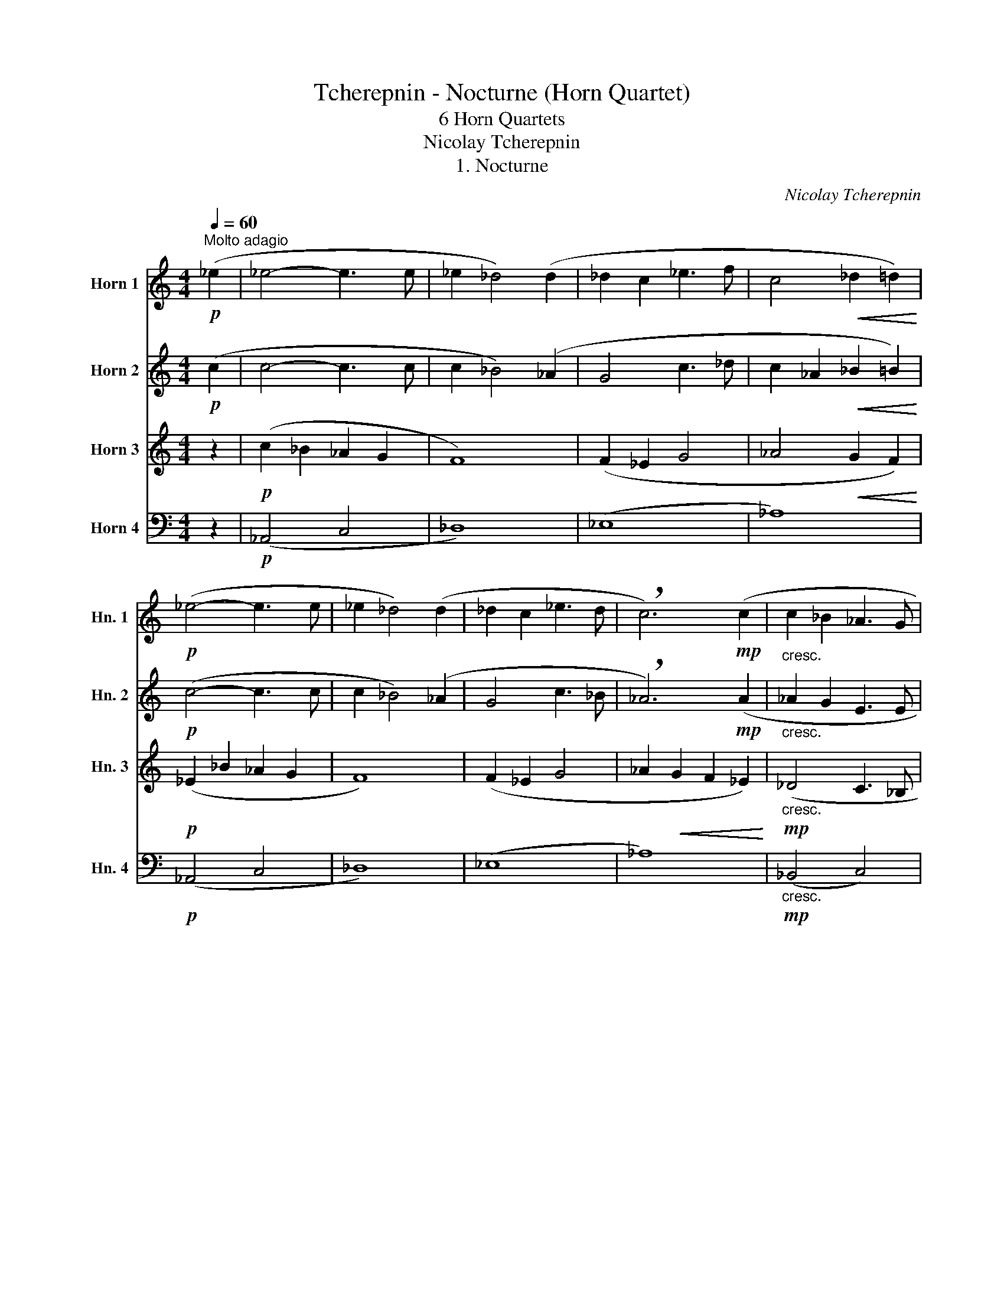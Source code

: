 X:1
T:Tcherepnin - Nocturne (Horn Quartet)
T:6 Horn Quartets
T:Nicolay Tcherepnin
T:1. Nocturne
C:Nicolay Tcherepnin
%%score 1 2 3 4
L:1/8
Q:1/4=60
M:4/4
K:none
V:1 treble transpose=-7 nm="Horn 1" snm="Hn. 1"
V:2 treble transpose=-7 nm="Horn 2" snm="Hn. 2"
V:3 treble transpose=-7 nm="Horn 3" snm="Hn. 3"
V:4 bass transpose=-7 nm="Horn 4" snm="Hn. 4"
V:1
[K:C]"^Molto adagio"!p! (_e2 | _e4- e3 e | _e2 _d4) (d2 | _d2 c2 _e3 f | c4!<(! _d2 =d2)!<)! | %5
!p! (_e4- e3 e | _e2 _d4) (d2 | _d2 c2 _e3 d | !breath!c6)!mp! (c2 |"_cresc." c2 _B2 _A3 G | %10
!mf! G2"_dim." _A4)!p! c2 | (c2 _B2 _A3 G | _A6)"_cresc." (c2 | c2 _B2 _e4- |!f!"_dim." e8) | %15
!p!!<(! (_B4!<)!!>(! c3 B!>)! |!p! _B6) z2 |!pp! (_e4- e3 e | _e2 _d4) (d2 | _d2 c2 _e3 f | %20
 c4!<(! _d2 =d2)!<)! |!pp! (_e4- e3 e | _e2 _d4) (d2 | _d2 c2 _e3 d | c6)!f! c2 | (c2 _B4)!p! c2 | %26
 (c2 _B4) (c2 |!<(! c2 _B2!<)! _d3!p! c) | c6!mp! (c2- |!<(! c8!<)! | %30
!>(! (_B4) !breath!!fermata!B3)!>)!!pp! !fermata!_A | !fermata!_A8 |] %32
[M:12/8][Q:1/4=86]"^Andante Molto Sostenuto""^2. Ancienne Chanson Allemande"!mp!"_Espr." (d3 B3- B2) (B d^fe | %33
 d3 B3-) !breath!B2"_dim." !tenuto!B !tenuto!A!tenuto!G!tenuto!A |!pp! !tenuto!B6 z2 z4 | z12 | %36
 z12 | z6 z3 z z!mf! !>!d | !>!g3- g2 !>!d !>!g3-!<(! g2 !>!^f | !>!e3!<)!!f!"_dim." !>!d6- d3- | %40
 d6- d3-!ppp! !breath!d2!mf! !>!d | !>!g3- g2 !>!d !>!g3- g2!mf!!<(! !>!^f | %42
 !>!e3/2!>!d3/2 !>!c3/2!<)!!f!"_dim."!>!B3/2- B3- !breath!B2!p! !tenuto!B | %43
"_dim." !tenuto!A!tenuto!G!tenuto!A !tenuto!G6-!pp! !breath!G3 |!mp!"_Espr." (d3 B3- B2) (B d^fe | %45
 d3 B3-) B2"_dim." !tenuto!B !tenuto!A!tenuto!G!tenuto!A |!pp! !tenuto!B6 z3 z z!f! !>!d | %47
 !>!g3- g2 !>!d!<(! !>!g3- g2 !>!^f | !>!e3!<)!!ff!"_dim." !>!d6- d2!p! !tenuto!B | %49
"_dim." !tenuto!A!tenuto!G!tenuto!A !tenuto!B6-!p! !breath!B2!f! !>!d | %50
 !>!g3- g2 !>!d !>!g3- g2!<(! !>!^f | %51
 !>!e3/2!>!d3/2 !>!c3/2!<)!!ff!"_dim."!>!B3/2- B3- !breath!B2!p! !tenuto!B | %52
"_dim." !tenuto!A!tenuto!G!tenuto!A !tenuto!G6- !breath!G3 |!pp! d3 z3 z z (B d^fe | %54
 d3) z3 z3 z z!mp! !tenuto!B |"_dim." !tenuto!d6- d3!ppp! z z2 | z6 z3 z z!ppp! B, | %57
!>(! !tenuto!D6-!>)! D6 |][M:1/8]"^3. La Chasse"!pp![Q:1/4=180]"^Allegro Giocoso" .f/.f/ | %59
[M:6/8] f z z z z!p! .f/.f/ | f z z z z!mp! .f/.f/ |!<(! f z .f/.f/ f z .f/.f/ | %62
 f z .f/.f/ f z .f/.f/ |!f! f!<)! z z z z .F/.F/ | F z z z z .f/.f/ | f z z z z .F/.F/ | F z z4 | %67
!f! f6- | f6- | f6- | f3- f2 .f/.f/ |!f! f z z z z .f/.f/ | f z z z z .f/.f/ | f z z z z .f/.f/ | %74
 f z z z z .f/.f/ | f z z z z .f/.f/ | f z z z z f/f/ | f z z z z f/f/ | f z z z z!f! d/d/ | %79
 c3- c2 d/d/ | c3- c2 d/d/ |!<(! c>ce gce | gce g!<)! z!pp! d/d/ | c3- c2 d/d/ | c3- c2 d/d/ | %85
!<(! c>ce gce | gce g!<)! z!f! f/f/ |!<(! f3- f2!<)!!ff! f/f/ | f z F/F/ z2 f/f/ | %89
 f z F/F/ F z f/f/ | f z F/F/ F z f/f/ | f z F/F/ F z f/f/ | f z F/F/ F z f/f/ | %93
 f z F/F/ F z f/f/ | f z _B/B/ B !fermata!z!mf! B/B/ | !fermata!_B B2 B2 B- | %96
 B[Q:1/4=140] A2[Q:1/4=120] A2[Q:1/4=100] A- | A6- | %98
 A3- !breath!A2!pp![Q:1/4=90]"^Meno mosso. Tranquillo." A/A/ | A6- | A3- A2 A/A/ | A6- | %102
 A3- A2!pp! A/A/ |!<(! Ad^f!<)!!mf! e2-"_dim." e/f/ | ^f4 z!pp! A/A/ | A6- | A3- A2 A/A/ | A6- | %108
 A3- A2!pp! A/A/ |!<(! Ad^f!<)!!mf! e2- e/"_dim."d/ | d4 z ^c/c/ | ^c6- | c3- c2!p! ^c/c/ | ^c6- | %114
 c3- c2"_cresc." _d/d/ | _d3- d2 _e/e/ | _e3- e2!f! f/f/ |!<(! f6- | %118
 !fermata!f!<)! z z2 z!f![Q:1/4=180]"^Tempo I." f/f/ | f z z z z f/f/ | f z z z z f/f/ | %121
 f z z z z f/f/ | f z z z z f/f/ | f z z z z f/f/ | f z z z z f/f/ | f z z z z f/f/ | %126
 f z z z z!f! d/d/ | c3- c2 d/d/ | c3- c2 d/d/ |!<(! c>ce gce | gce g!<)! z!pp! d/d/ | %131
 c3- c2 d/d/ | c3- c2 d/d/ |"_cresc." c>ce gce | gce g z!f! f/f/ |!<(! f3- f2!<)!!ff! f/f/ | %136
 f z F/F/ z2 f/f/ | f z F/F/ F z f/f/ | f z F/F/ F z f/f/ | f z F/F/ F z f/f/ | f z F/F/ F z f/f/ | %141
 f z F/F/ F z f/f/ |!<(! .f.d/.d/d ._B/.B/B!ff!._A/!<)!.A/ | _A3- A2 A/A/ | _A3- A2 A/A/ | %145
 _A2 G- G F2 | E2 _E D z _A/A/ | _A3- A2 A/A/ | _A3- A2 A/A/ | _A2 G- G F2 | E2 _E D z!f! _A/A/ | %151
 c3- c2!p! d/d/ | c3- c2!f! d/d/ | %153
 c"_cresc."!tenuto!.c/!tenuto!.c/c !tenuto!.c/!tenuto!.c/c!tenuto!.c/!tenuto!.c/ | c3 f3 | %155
 _B3- B2!p! B/B/ | _B3- B2!pp! B/B/ | _B6- | %158
 B!tenuto!._B,/!tenuto!.B,/B, !tenuto!.B,/!tenuto!.B,/B,!tenuto!.B,/!tenuto!.B,/ | _B, z z C z z | %160
!ppp! _B,/B,/B, z4 |] %161
[M:9/8][Q:1/4=115]"^Andantino Quasai Allegretto. Grazioso.""^4. Choeur Danse." z9 | z9 | %163
!p! G2 c (BA)E G2 !>!A | !>!E2 !>!G- (GA)E (GA)E |!mp! A2 d- (de)A (de)A | %166
 d2!<(! e- ed!<)!!mf!B!>(! !>!A2 G-!>)! |!p! G2 c (BA)E G2 !>!A | !>!E2 !>!G- (GA)E (GA)E | %169
!mp! A2 d- (de)A (de)A | d2!<(! e- ed!<)!!mf!e!>(! !>!c3!>)! |!p!"_cresc." c2 (g ag)e (d2!mp! c) | %172
!pp! c2 f- f(cf !>!cfc) |!p!"_cresc." A2 (e ^fe)^c (!>!=B2!mp! A) |!pp! A2 d- d(Ad !>!AdA) | %175
"_cresc." !>!A2 (d ed)=B (!>!A2 G) | !>!A2 (d ed)=B (!>!A2 G) |!mf!!<(! A2 d- (de)A (de)A | %178
[Q:1/4=110][Q:1/4=110]"^Allarg." !tenuto!d2 !tenuto!e-[Q:1/4=100] e!tenuto!d!tenuto!e!<)! !>!!fermata!g2!p![Q:1/4=116]"^a tempo" G- | %179
 G2 c (BA)E G2 !>!A | !>!E2 !>!G- (GA)E (GA)E |!mp! A2 d- (de)A (de)A | %182
 d2!<(! e- ed!<)!!mf!B!>(! !>!A2 G-!>)! |!p! G2 c (BA)E G2 !>!A | !>!E2 !>!G- (GA)E (GA)E | %185
!mp! A2 d- (de)A (de)A | d2!<(! e- ed!<)!!mf!e !>!c3 |!mf! c2 (g ag)e (!>!d2 c-) | %188
!pp! c2 !>!c- c6 |!mf! A2 (d ed)B (!>!A2 G-) |!pp! G2 !>!G- G6 |!p! (G6- G3 | !>!A6- A3) | %193
!p! (G6- G3 | !>!A6- A3) |!p!!<(! (A6- A3!<)! |!mp! !>!e6- e2)!<(! (e!<)! |!mf! .c) z!pp! e- e6- | %198
 e6- e3- | e2!pp! !tenuto!.e- e!tenuto!.e!tenuto!.e .e/.e/!tenuto!.e!tenuto!.e- | %200
 e2 !tenuto!.e- e!tenuto!.e!tenuto!.e .e/.e/!tenuto!.e!tenuto!.e- | %201
 e2!ppp! !tenuto!.E- E!tenuto!.E!tenuto!.E .E/.E/!tenuto!.E!tenuto!.E- | %202
 E2 !tenuto!.E- E!tenuto!.E!tenuto!.E .E/.E/!tenuto!.E!tenuto!.E- | %203
"^Poco Rit." E2[Q:1/4=110] E-!>(! E[Q:1/4=108] E2[Q:1/4=106] E2!>)!!pppp![Q:1/4=104] E- | %204
[Q:1/4=102] E6- E3- |[Q:1/4=100] E6-!>(! !fermata!E3!>)! |] %206
[M:4/4][Q:1/4=55]"^Andante molto sostenuto e espressivo""^5. Un chant populaire russe."!p!"^Solo"!<(! (_A_B/c/!<)!!mp! _e4)!p! (_df) | %207
 (c_B/_A/ GF _E4) |!p! (_B3!<(! _A/B/ c2)!<)!!mf! (A(F) |"_dim." !>!F8) | %210
!mp! !tenuto!_d2 !tenuto!c!tenuto!_B !tenuto!c2 !tenuto!F2 |"_dim." (c2 _Bc/B/ F3 G) | %212
!pp! !tenuto!_A2 !tenuto!G!tenuto!F !tenuto!_E4 | z8 | z8 | z8 | z8 |!pp! f8- | f8 | (_e3 _B-) B4 | %220
!mp! !tenuto!_A2 !tenuto!_B!tenuto!A !tenuto!G2 !tenuto!A!tenuto!B | %221
 !tenuto!c2 !tenuto!d2 !tenuto!_e3"^Solo" (_d/c/ | _B3 _A/B/ c2) (AF-) | !>!F8 | %224
!f! !tenuto!_d2 !tenuto!c!tenuto!_B !tenuto!c2 !tenuto!F2 |"_dim." (c2 _Bc/B/ F3 G) | %226
!mp! !tenuto!_A2 !tenuto!G!tenuto!F !tenuto!_E4 | %227
!f! !tenuto!_A2 !tenuto!_B!tenuto!A !tenuto!G2 !tenuto!A2 | %228
 !tenuto!_E2 !tenuto!E!tenuto!D !tenuto!E4 |"^Solo"!mp! (_B3 _A/B/ c2) (A(F) | !>!F8) | %231
!ff! !tenuto!_d2 !tenuto!c!tenuto!_B !tenuto!c2 !tenuto!F2 |"_dim." (c2 _Bc/B/ F3 G) | %233
 !tenuto!_A2 !tenuto!G!tenuto!F!p! !tenuto!_E4 |!p!!<(! (_A_B/c/!<)!!mp! _e4)!p! (_df) | %235
 (c_B/_A/ GF!mf! _E4) |"_dim." (_B3 _A/B/ c2) (A(F) | !>!F8-) | F8- | F4- F3!pp!"^Rit." !tenuto!G | %240
[Q:1/4=53] !tenuto!_A2[Q:1/4=52] !tenuto!G[Q:1/4=51]!tenuto!F[Q:1/4=50] !tenuto!_E4 | %241
!ppp! !fermata!F8 |][M:4/4]"^6. Un Choral"[Q:1/4=140]"^Choral."!f! F4 A4 | c4 c4 | c4 c4 | d8 | %246
 !fermata!c4!f! c4 | f4 e4 | f4 a4 | g4 f4 | g8 | !fermata!c4!mf!"_dim." c4 | f4 c4 | d4 A4 | %254
 (_B2 A2 G4) |!p! !fermata!F8 ||!f! F4 A4 | c4 c4 | c4 c4 | d8 | !fermata!c4!f! c4 | f4 e4 | %262
 f4 a4 | g4 f4 | g8 | !fermata!c4 c4 |"_dim." f4 c4 | d4 A4 | (_B2 A2 G4) |!p! !fermata!F8 | %270
 z4!p! c4 | c4 _B4 | A4 G4 | !fermata!F4!p! c4 |"_dim." c4 _B4 | A4 G4 |!pp! !fermata!F4 z4 | %277
!mp!"_cresc." G4 A4 | _B8 |!mf! !fermata!A4!f!!<(! !tenuto!c4 | !tenuto!d4 !tenuto!e4 | %281
 !fermata!f4!<)!!ff! a4 | g4 g4 | !fermata!f4"_dim." c4 |[Q:1/4=138]"^Allarg." f4[Q:1/4=136] c4 | %285
[Q:1/4=134] d4[Q:1/4=130] A4 |[Q:1/4=120] (_B2 A2[Q:1/4=100] G4) |!p! !fermata!F8 |] %288
V:2
[K:C]!p! (c2 | c4- c3 c | c2 _B4) (_A2 | G4 c3 _d | c2 _A2!<(! _B2 =B2)!<)! |!p! (c4- c3 c | %6
 c2 _B4) (_A2 | G4 c3 _B | !breath!_A6)!mp! (A2 |"_cresc." _A2 G2 E3 E | %10
!mf! E2"_dim." F4)!p! (_A2 | _A2 G2 E3 E | F6)"_cresc." (_A2 | _A4 G3 c |!f!"_dim." _B2 _A4) G2 | %15
!p!!<(! (F2 _E2!<)!!>(! D3 E)!>)! |!p! _E6 z2 |!pp! (c4- c3 c | c2 _B4) (_A2 | G4 c3 _d | %20
 c2!<(! _A2 _B2 =B2)!<)! |!pp! (c4- c3 c | c2 _B4) (_A2 | G4 c3 _B | _A6)!f! A2 | _A6!p! A2 | %26
 _A6 (A2 |!<(! _A4!<)! G4 |!p! _A6)!mp! (C2 | _D4!<(! =D4!<)! | %30
!>(! F4 !fermata!_E3)!>)!!pp! !fermata!E | !fermata!_E8 |] %32
[M:12/8]!mp!"_Espr." (B3 G3- !breath!G2) (G Bdc | %33
 B3 G3-) !breath!G2"_dim." !tenuto!G !tenuto!D!tenuto!B,!tenuto!D |!pp! !tenuto!G6 z2 z4 | z12 | %36
 z12 | z6 z3 z z!mf! !>!B | !>!B3- B2 !>!B !>!B3-!<(! B2 !>!d | %39
 !>!c3!<)!!f!"_dim." !>!B6- !breath!B2!p! !tenuto!B | %40
"_dim." !tenuto!A!tenuto!G!tenuto!A !tenuto!B6-!ppp! !breath!B2!mf! !>!B | %41
 !>!B3- B2 !>!B !>!B3- B2!mf!!<(! !>!d | !>!c3/2!>!B3/2 !>!G3/2!<)!!f!"_dim."!>!D3/2- D6- | %43
!p!"_dim." D6-!pp! !breath!D6 | G6- G6- | G6- G2"_dim." !tenuto!G !tenuto!^F!tenuto!E!tenuto!F | %46
!pp! !tenuto!G6 z3 z z!f! !>!G | !>!B3- B2 !>!G!<(! !>!B3- B2 !>!B | %48
 !>!G3!<)!!ff!"_dim." !>!G6- G2!p! D- | D6- D3- !breath!D2!f! !>!G | %50
 !>!B3- B2 !>!G !>!B3- B2!<(! !>!B | !>!G3/2!>!G3/2 !>!G3/2!<)!!ff!"_dim."!>!G3/2- G3- G2!p! D- | %52
"_dim." D6- !breath!D6 |!pp! B6- B2 (G Bdc | B6-) B3- B2!mp! !tenuto!G | %55
"_dim." !tenuto!B6-!ppp! B6 | z6 z3 z z!ppp! G, |!>(! !tenuto!B,6-!>)! B,6 |][M:1/8] z | %59
[M:6/8] z6 | z6 | z6 | z6 |!f! f6- | f6- | f6- | f3- f2 f/f/ | f z z z z .F/.F/ | F z z z z f/f/ | %69
 f z z z z .F/.F/ | F z z4 | z z .F/.F/ F z2 | z z .F/.F/ F z2 | z z .F/.F/ F z2 | %74
 z z .F/.F/ F z2 | z z .F/.F/ F z2 | z z F/F/ F z2 | z z F/F/ F z2 | z z F/F/ F z!f! _B/B/ | %79
 _B3- B2 B/B/ | _B3- B2 B/B/ |!<(! _B>Bc eBc | e_Bc e!<)! z!pp! B/B/ | _B3- B2 B/B/ | %84
 _B3- B2 B/B/ |!<(! _B>Bc eBc | e_Bc e!<)! z!f! f/f/ | %87
 !tenuto!.f!ff!!tenuto!.F!tenuto!._B !tenuto!.c!tenuto!.d!tenuto!.B | %88
 _e2 !tenuto!.c !>!d2 !tenuto!._B | !>!c2 G- G!tenuto!.A!tenuto!._B | %90
 (!tenuto!.c!tenuto!.d)!tenuto!._B B2 z | %91
 z!ff! !tenuto!.F!tenuto!._B !tenuto!.c!tenuto!.d!tenuto!.B | !>!_e2 !tenuto!.c !>!d2 !tenuto!._B | %93
 !>!c2 !>!G- G!tenuto!.c!tenuto!.d | _B3 z2 z | z6 | z6 | z6 | z3 z z!pp! ^F/F/ | (^F^c)F F3- | %100
 F3- F2 ^F/F/ | (^F^c)F F3- | F3- F2!pp! ^F/F/ |!<(! ^FAd!<)!!mf! ^c2-"_dim." c/A/ | %104
 A4 z!pp! ^F/F/ | (^F^c)F F3- | F3- F2 ^F/F/ | (^F^c)F F3- | F3- F2!pp! ^F/F/ | %109
!<(! ^FAd!<)!!mf! ^c2- c/"_dim."A/ | A4 z ^A/A/ | (^Af)A A3- | A3- A2!p! ^A/A/ | (^Af)A A3- | %114
 A3- A2"_cresc." _B/B/ | _B3- B2 B/B/ | _B3- B2!f! c/c/ |!<(! c6- | !fermata!c!<)! z z4 | %119
 z z!f! F/F/ F z2 | z z F/F/ F z2 | z z F/F/ F z2 | z z F/F/ F z2 | z z F/F/ F z2 | z z F/F/ F z2 | %125
 z z F/F/ F z2 | z z F/F/ F z!f! _B/B/ | _B3- B2 B/B/ | _B3- B2 B/B/ |!<(! _B>Bc eBc | %130
 e_Bc e!<)! z!pp! B/B/ | _B3- B2 B/B/ | _B3- B2 B/B/ |"_cresc." _B>Bc eBc | e_Bc e z!f! f/f/ | %135
 !tenuto!.f!ff!!tenuto!.F!tenuto!._B !tenuto!.c!tenuto!.d!tenuto!.B | %136
 !>!_e2 !tenuto!.c !>!d2 !tenuto!._B | !>!c2 !>!G- G!tenuto!.A!tenuto!._B | (cd)!tenuto!._B B2 z | %139
 z!ff! !tenuto!.F!tenuto!._B !tenuto!.c!tenuto!.d!tenuto!.B | !>!_e2 !tenuto!.c !>!d2 !tenuto!._B | %141
 !>!c2 !>!G- G!tenuto!.c!tenuto!.d | _B2 z z2!ff! f/f/ | %143
 !tenuto!.f!tenuto!.F!tenuto!._B !tenuto!.c!tenuto!.d!tenuto!.B | %144
 !tenuto!.f!tenuto!.F!tenuto!._B !tenuto!.c!tenuto!.d!tenuto!.B | f2 _e- e d2 | %146
 c2 !tenuto!.d _B z f/f/ |!ff! !tenuto!.f!tenuto!.F!tenuto!._B !tenuto!.c!tenuto!.d!tenuto!.B | %148
 !tenuto!.f!tenuto!.F!tenuto!._B !tenuto!.c!tenuto!.d!tenuto!.B | f2 _e- e d2 | c2 d _B z!f! f/f/ | %151
 _B3- B2!p! B/B/ | _B3- B2!f! B/B/ | %153
 _B"_cresc."!tenuto!.B/!tenuto!.B/B !tenuto!.B/!tenuto!.B/B!tenuto!.B/!tenuto!.B/ | _B3 A3 | %155
 _B z!p! G F z2 | z z G F z z | z!pp! G z F z _E | D z z C z z | D z z F z z | z6 |] %161
[M:9/8]!pp! !tenuto!.E2 !tenuto!.E- E.E.E .E/.E/.E.E | %162
 !tenuto!.E2 !tenuto!.E- E!tenuto!.E!tenuto!.E .E/.E/!tenuto!.E!tenuto!.E | %163
 !tenuto!.E2 !tenuto!.E- E!tenuto!.E!tenuto!.E .E/.E/!tenuto!.E!tenuto!.E | %164
 !tenuto!.E2 !tenuto!.E- E!tenuto!.E!tenuto!.E !tenuto!.E/!tenuto!.E/!tenuto!.E!tenuto!.E | %165
!p! !tenuto!.F2 !tenuto!.A- A!tenuto!.A!tenuto!.A !tenuto!.A/!tenuto!.A/!tenuto!.A!tenuto!.A | %166
 A2!<(! A- AA!<)!!mp!F !>!F3 | %167
!pp! !tenuto!.E2 !tenuto!.E- E!tenuto!.E!tenuto!.E !tenuto!.E/!tenuto!.E/!tenuto!.E!tenuto!.E | %168
 !tenuto!.E2 !tenuto!.E- E!tenuto!.E!tenuto!.E !tenuto!.E/!tenuto!.E/!tenuto!.E!tenuto!.E | %169
!p! !tenuto!.F2 !tenuto!.A- A!tenuto!.A!tenuto!.A !tenuto!.A/!tenuto!.A/!tenuto!.A!tenuto!.A | %170
 A2!<(! A- AA!<)!!mp!B !>!c3 |!p!"_cresc." (c3 =B3!mp! _B3) |!pp! _B2 A- A(A^G !>!AGA) | %173
!p!"_cresc." (A3 ^G3!mp! =G3) |!pp! =G2 ^F- F(F^E !>!F^EF) |"_cresc." !>!=F2 A- A2 F !>!F3 | %176
 !>!=F2 A- A2 F !>!F3 |!mf!!<(! A2 A- AAA AAA | %178
 !tenuto!A2 !tenuto!A- A!tenuto!A!tenuto!A!<)! !>!=B2!pp! (F | %179
 E2) !tenuto!.E- E!tenuto!.E!tenuto!.E .E/.E/!tenuto!.E!tenuto!.E | %180
 !tenuto!.E2 !tenuto!.E- E!tenuto!.E!tenuto!.E !tenuto!.E/!tenuto!.E/!tenuto!.E!tenuto!.E | %181
!p! !tenuto!.F2 !tenuto!.A- A!tenuto!.A!tenuto!.A !tenuto!.A/!tenuto!.A/!tenuto!.A!tenuto!.A | %182
 A2!<(! A- AA!<)!!mp!F !>!F3 | %183
!pp! !tenuto!.E2 !tenuto!.E- E!tenuto!.E!tenuto!.E !tenuto!.E/!tenuto!.E/!tenuto!.E!tenuto!.E | %184
 !tenuto!.E2 !tenuto!.E- E!tenuto!.E!tenuto!.E !tenuto!.E/!tenuto!.E/!tenuto!.E!tenuto!.E | %185
!p! !tenuto!.F2 !tenuto!.A- A!tenuto!.A!tenuto!.A !tenuto!.A/!tenuto!.A/!tenuto!.A!tenuto!.A | %186
 A2!<(! A- AA!<)!!mp!B !>!c3 |!mf! _B6- B3- | %188
!pp! B2 !tenuto!._B- B!tenuto!.B!tenuto!.B .A/.A/!tenuto!.A!tenuto!.A |!mf! F6- F3- | %190
!pp! F2 !tenuto!.F- F!tenuto!.F!tenuto!.F .E/.E/!tenuto!.E!tenuto!.E | %191
!pp! F2 !tenuto!.F- F!tenuto!.F!tenuto!.F .F/.F/!tenuto!.F!tenuto!.F | %192
 E2 !tenuto!.E- E!tenuto!.E!tenuto!.E .E/.E/!tenuto!.E!tenuto!.E | %193
!ppp! F2 !tenuto!.F- F!tenuto!.F!tenuto!.F .F/.F/!tenuto!.F!tenuto!.F | %194
 E2 !tenuto!.E- E!tenuto!.E!tenuto!.E .E/.E/!tenuto!.E!tenuto!.E | %195
!p!!<(! F2 !tenuto!.F- F!tenuto!.F!tenuto!.F .F/.F/!tenuto!.F!tenuto!.F!<)! | %196
!mp! B2 !tenuto!.A- A!tenuto!.A!tenuto!.A .A/.A/!tenuto!.A!<(!(!tenuto!.B!<)! | %197
!mf! .c) z!pp! c- c6- | c6- c3- | %199
 c2!pp! !tenuto!.c- c!tenuto!.c!tenuto!.c .c/.c/!tenuto!.c!tenuto!.c- | %200
 c2 !tenuto!.c- c!tenuto!.c!tenuto!.c .c/.c/!tenuto!.c!tenuto!.c- | %201
 c2!ppp! !tenuto!.C- C!tenuto!.C!tenuto!.C .C/.C/!tenuto!.C!tenuto!.C- | %202
 C2 !tenuto!.C- C!tenuto!.C!tenuto!.C .C/.C/!tenuto!.C!tenuto!.C- | %203
 C2 C-!>(! C C2 C2!>)!!pppp! C- | C6- C3- | C6-!>(! !fermata!C3!>)! |][M:4/4] z8 | z8 | z8 | z8 | %210
 z8 | z8 | z8 |!pp! (_A6 _B2 | c3 d _e4-) |!>(! (e6!>)!!ppp! f2-) | f8 |!p! (F3 G _A4- | %218
 A2) !tenuto!G2 !tenuto!F2 (_E_D |"_dim." C3 D _E4) | %220
 !tenuto!_A2 !tenuto!G!tenuto!F !tenuto!_E2 !tenuto!F!tenuto!G | %221
 (_AG/F/!<(! _BA!<)!!mf!"_dim." G4) |!p! F8 | _D8 | z8 | z8 | z8 | %227
"^Solo"!f!!<(! (_A_B/c/!<)!!ff! _e4) (_df) | (c_B/_A/ GF _E4) |!mp! F8- | F8 | %231
!ff! !tenuto!_B2 !tenuto!G!tenuto!G _A2 !tenuto!F2 |"_dim." (F4- F3 _E) | %233
 !tenuto!_E2 !tenuto!E!tenuto!D!p! !tenuto!E4 | z8 | z8 | z8 | z8 | z8 | z8 | z8 | %241
!ppp! !fermata!_A,8 |][M:4/4]!f! C4 F4 | G4 _B4 | A4 F4 | F4 G4 | !fermata!A4!f! A4 | _B4 c4 | %248
 c4 c4 | c4 A4 | G8 | !fermata!G4!mf!"_dim." A4 | A4 c4 | F4 F4 | F4 E4 |!p! !fermata!F8 || %256
!f! C4 F4 | G4 G4 | A4 F4 | F8 | !fermata!E4!f! G4 | c4 c4 | c4 c4 | c4 c4 | B8 | !fermata!c4 c4 | %266
"_dim." _B4 A4- | (A2 G2 F4) | F4 E4 |!p! !fermata!F8 | z4!p! F4 | (G2 E2 F2 G2-) | G2 F2- F2 E2- | %273
 E2 !fermata!D2!p! G4 |"_dim." F4 (D2 E2 | F4- F2 E2) |!pp! !fermata!F4 z4 |!mp!"_cresc." E4 E4 | %278
 (F4 E4) |!mf! !fermata!F4!f!!<(! !tenuto!A4 | !tenuto!_B4 !tenuto!B4 | !fermata!A4!<)!!ff! c4 | %282
 d4 (c2 _B2 | !fermata!A4)"_dim." (c4- | c2 _B2- B2 A2- | A2 G2- G2 F2- | F6 E2) | %287
!p! !fermata!F8 |] %288
V:3
[K:C] z2 |!p! (c2 _B2 _A2 G2 | F8) | (F2 _E2 G4 | _A4!<(! G2 F2)!<)! |!p! (_E2 _B2 _A2 G2 | F8) | %7
 (F2 _E2 G4 | _A2!<(! G2 F2 _E2)!<)! |!mp!"_cresc." (_D4 C3 _B, |!mf! _B,2"_dim." _A,4)!p! F2 | %11
 (_D4 C4-) | C6"_cresc." (F2 | F4 _E4- |!f!"_dim." E8) |!p!!<(! (D2 _B,2!<)!!>(! _A,3 B,!>)! | %16
!p! _B,6)!pp! (_E2- | E2 _B2 _A2 G2 | F8) | (F2 _E2 G4 | _A4!<(! G2 F2)!<)! |!pp! (_E2 _B2 _A2 G2 | %22
 F8) | (F2 _E2 G4 | _A6)!f! _E2 | F6!p! F2 | F6 (_E2 |!<(! D2 _D2!<)! F2 _E2- | E6)!mp! (_A,2- | %29
!<(! A,8!<)! |!>(! G,4 !fermata!G,3)!>)!!pp! !fermata!C | !fermata!C8 |][M:12/8] z12 | z12 | z12 | %35
"_Espr."!pp! (d3 B3- !breath!B2) (B d^fe | %36
 d3 B3-) !breath!B2"_dim." !tenuto!B !tenuto!A!tenuto!G!tenuto!A | %37
!ppp! !tenuto!G6 z3 z z!mf! !>!G | !>!E3- E2 !>!G !>!E3-!<(! E2 !>!B | %39
 !>!c3!<)!!f!"_dim." !>!G6- !breath!G2!p! !tenuto!G | %40
"_dim." !tenuto!D!tenuto!B,!tenuto!D !tenuto!G6-!ppp! !breath!G2!mf! !>!G | %41
 !>!E3- E2 !>!G !>!E3- E2!mf!!<(! !>!B | %42
 !>!c3/2!>!G3/2 !>!E3/2!<)!!f!"_dim."!>!G,3/2- G,3- !breath!G,2!p! !tenuto!D | %43
"_dim." !tenuto!C!tenuto!B,!tenuto!C !tenuto!B,6-!pp! !breath!B,3 | %44
!mp!"_Espr." (B,3 G,3- G,2) (G, B,DC | B,3 G,3-) G,2"_dim." !tenuto!D !tenuto!C3 | %46
!pp! !tenuto!B,6 z3 z z!f! !>!B, | !>!E3- E2 !>!B,!<(! !>!E3- E2 !>!D | %48
 !>!C3!<)!!ff!"_dim." !>!B,6- B,2!p! !tenuto!D | %49
"_dim." !tenuto!C!tenuto!B,!tenuto!C !tenuto!B,6-!p! !breath!B,2!f! !>!B, | %50
 !>!E3- E2 !>!B, !>!E3- E2!<(! !>!D | %51
 !>!C3/2!>!B,3/2 !>!E3/2!<)!!ff!"_dim."!>!D3/2- D3- D2!p! !tenuto!D | %52
"_dim." !tenuto!C!tenuto!B,!tenuto!C !tenuto!B,6- !breath!B,3 |!pp! G6- G6- | G6- G6 | %55
!mp!"_dim." G6- G6- |!pp!"_dim." G6- G6- | G6- G6 |][M:1/8] z |[M:6/8] z6 | z6 | z6 | z6 | %63
 z!f! !tenuto!.F!tenuto!._B !tenuto!.c!tenuto!.d!tenuto!.B | !>!_e2 !tenuto!.c !>!d2 !tenuto!._B | %65
 !>!c2 G- G!tenuto!.A!tenuto!._B | (!tenuto!.c!tenuto!.d)!tenuto!._B !>!B2 z | %67
 z!ff! !tenuto!.F!tenuto!._B !tenuto!.c!tenuto!.d!tenuto!.B | !>!_e2 !tenuto!.c !>!d2 !tenuto!._B | %69
 !>!c2 G- G!tenuto!.c!tenuto!.d | _B3 z3 | %71
 z!ff! !tenuto!.F!tenuto!._B !tenuto!.c!tenuto!.d!tenuto!.B | !>!_e2 !tenuto!.c !>!d2 !tenuto!._B | %73
 !>!c2 G- G!tenuto!.A!tenuto!._B | (!tenuto!.c!tenuto!.d)!tenuto!._B !>!B2 z | %75
 z!ff! !tenuto!.F!tenuto!._B !tenuto!.c!tenuto!.d!tenuto!.B | !>!_e2 !tenuto!.c !>!d2 !tenuto!._B | %77
 !>!c2 G- G!tenuto!.c!tenuto!.d | _B3 z z!f! F/F/ | E3- E2 F/F/ | E3- E2 F/F/ |!<(! E>G_B cGB | %82
 cG_B c!<)! z!pp! F/F/ | E3- E2 F/F/ | E3- E2 F/F/ |!<(! E>G_B cGB | cG_B c!<)! z!f! d/d/ | %87
 !tenuto!.d!ff!!tenuto!.D!tenuto!.F !tenuto!.G!tenuto!.A!tenuto!.F | %88
 !tenuto!._B2 !tenuto!.c !>!B2 !tenuto!.F | !>!G2 G- G2 !tenuto!.G | %90
 (!tenuto!.G!tenuto!.A)!tenuto!.F F2 z | %91
 z!ff! !tenuto!.D!tenuto!.F !tenuto!.G!tenuto!.A!tenuto!.F | !>!_B2 !tenuto!.c !>!B2 !tenuto!.F | %93
 G2 !>!G- G!tenuto!.G!tenuto!.A | F3 z2 z | z6 | z6 | z6 | z3 z z!pp! ^F/F/ | (^FE)F F3- | %100
 F3- F2 ^F/F/ | (^FE)F F3- | F3- F2!pp! D/D/ |!<(! D^FA!<)!!mf! G2-"_dim." G/F/ | ^F4 z!pp! F/F/ | %105
 (^FE)F F3- | F3- F2 ^F/F/ | (^FE)F F3- | F3- F2!pp! ^F/F/ |!<(! D^FA!<)!!mf! G2- G/"_dim."F/ | %110
 ^F4 z ^A/A/ | (^A^G)A A3- | A3- A2!p! ^A/A/ | (^A^G)A A3- | A3- A2"_cresc." _B/B/ | _B3- B2 B/B/ | %116
 _B3- B2!f! A/A/ |!<(! A6- | !fermata!A!<)! z z4 | %119
 z!ff! !tenuto!.F!tenuto!._B !tenuto!.c!tenuto!.d!tenuto!.B | !>!_e2 !tenuto!.c !>!d2 !tenuto!._B | %121
 !>!c2 G- G!tenuto!.A!tenuto!._B | (cd)!tenuto!._B B2 z | %123
 z!ff! !tenuto!.F!tenuto!._B !tenuto!.c!tenuto!.d!tenuto!.B | !>!_e2 !tenuto!.c !>!d2 !tenuto!._B | %125
 !>!c2 G- G!tenuto!.c!tenuto!.d | _B3 z z!f! F/F/ | E3- E2 F/F/ | E3- E2 F/F/ |!<(! E>G_B cGB | %130
 cG_B c!<)! z!pp! F/F/ | E3- E2 F/F/ | E3- E2 F/F/ |"_cresc." E>G_B cGB | cG_B c z!f! d/d/ | %135
 !tenuto!.d!ff!!tenuto!.D!tenuto!.F !tenuto!.G!tenuto!.A!tenuto!.F | %136
 !>!_B2 !tenuto!.c !>!B2 !tenuto!.F | !>!G2 !>!G- G2 !tenuto!.G | (GA)!tenuto!.F F2 z | %139
 z!ff! !tenuto!.D!tenuto!.F !tenuto!.G!tenuto!.A!tenuto!.F | !>!_B2 !tenuto!.c !>!B2 !tenuto!.F | %141
 !>!G2 !>!G- GGA | F2 z z2!ff! _B/B/ | %143
 !tenuto!._B!tenuto!.F!tenuto!.D !tenuto!.F!tenuto!.B!tenuto!.D | %144
 !tenuto!._B!tenuto!.F!tenuto!.D !tenuto!.F!tenuto!.B!tenuto!.D | _B2 B- B B2 | %146
 _B2 !tenuto!.A F z B/B/ |!ff! !tenuto!._B!tenuto!.F!tenuto!.D !tenuto!.F!tenuto!.B!tenuto!.D | %148
 !tenuto!._B!tenuto!.F!tenuto!.D !tenuto!.F!tenuto!.B!tenuto!.D | _B2 B- B B2 | _B2 A F z!f! B/B/ | %151
 E3- E2!p! F/F/ | E3- E2!f! F/F/ | %153
 E"_cresc."!tenuto!.E/!tenuto!.E/E !tenuto!.E/!tenuto!.E/E!tenuto!.E/!tenuto!.E/ | E3 _E3 | %155
 D z!p! C D z2 | z z C D z z | z!pp! _B, z B, z B, | _B, z z G, z z | F, z z A, z z | z6 |] %161
[M:9/8]!pp! !tenuto!.C2 !tenuto!.C- C.C.C .C/.C/.C.C | %162
 !tenuto!.C2 !tenuto!.C- C!tenuto!.C!tenuto!.C .C/.C/!tenuto!.C!tenuto!.C | %163
 !tenuto!.C2 !tenuto!.C- C!tenuto!.C!tenuto!.C .C/.C/!tenuto!.C!tenuto!.C | %164
 !tenuto!.C2 !tenuto!.C- C!tenuto!.C!tenuto!.C !tenuto!.C/!tenuto!.C/!tenuto!.C!tenuto!.C | %165
!p! !tenuto!.C2 !tenuto!.F- F!tenuto!.F!tenuto!.F !tenuto!.F/!tenuto!.F/!tenuto!.F!tenuto!.F | %166
 F2!<(! F- FF!<)!!mp!F !>!B,3 | %167
!pp! !tenuto!.C2 !tenuto!.C- C!tenuto!.C!tenuto!.C !tenuto!.C/!tenuto!.C/!tenuto!.C!tenuto!.C | %168
 !tenuto!.C2 !tenuto!.C- C!tenuto!.C!tenuto!.C !tenuto!.C/!tenuto!.C/!tenuto!.C!tenuto!.C | %169
!p! !tenuto!.C2 !tenuto!.F- F!tenuto!.F!tenuto!.F !tenuto!.F/!tenuto!.F/!tenuto!.F!tenuto!.F | %170
 F2!<(! F- FF!<)!!mp!F !>!E3 |!p!"_cresc." (C3 D3!mp! E3) |!pp! C6- C3 | %173
!p!"_cresc." (A,3 =B,3!mp! ^C3) |!pp! A,6- A,3 |"_cresc." !>!G,2 F- F2 F !>!=B,3 | %176
 !>!G,2 F- F2 F !>!=B,3 |!mf!!<(! F2 F- FFF FFF | %178
 !tenuto!F2 !tenuto!F- F!tenuto!F!tenuto!F!<)! !>!F2!pp! (=B, | %179
 C2) !tenuto!.C- C!tenuto!.C!tenuto!.C .C/.C/!tenuto!.C!tenuto!.C | %180
 !tenuto!.C2 !tenuto!.C- C!tenuto!.C!tenuto!.C !tenuto!.C/!tenuto!.C/!tenuto!.C!tenuto!.C | %181
!p! !tenuto!.C2 !tenuto!.F- F!tenuto!.F!tenuto!.F !tenuto!.F/!tenuto!.F/!tenuto!.F!tenuto!.F | %182
 F2!<(! F- FF!<)!!mp!F !>!B,3 | %183
!pp! !tenuto!.C2 !tenuto!.C- C!tenuto!.C!tenuto!.C !tenuto!.C/!tenuto!.C/!tenuto!.C!tenuto!.C | %184
 !tenuto!.C2 !tenuto!.C- C!tenuto!.C!tenuto!.C !tenuto!.C/!tenuto!.C/!tenuto!.C!tenuto!.C | %185
!p! !tenuto!.C2 !tenuto!.F- F!tenuto!.F!tenuto!.F !tenuto!.F/!tenuto!.F/!tenuto!.F!tenuto!.F | %186
 F2!<(! F- FF!<)!!mp!F !>!E3 |!mf! (_B3 D3 E3 | %188
!pp! F2) !tenuto!.F- F!tenuto!.F!tenuto!.F .F/.F/!tenuto!.F!tenuto!.F |!mf! (F3 A,3 B,3 | %190
!pp! C2) !tenuto!.C- C!tenuto!.C!tenuto!.C .C/.C/!tenuto!.C!tenuto!.C | %191
!pp! C2 !tenuto!.B,- B,!tenuto!.B,!tenuto!.B, .B,/.B,/!tenuto!.B,!tenuto!.B, | %192
 C2 !tenuto!.C- C!tenuto!.C!tenuto!.C .C/.C/!tenuto!.C!tenuto!.C | %193
!ppp! C2 !tenuto!.B,- B,!tenuto!.B,!tenuto!.B, .B,/.B,/!tenuto!.B,!tenuto!.B, | %194
 C2 !tenuto!.C- C!tenuto!.C!tenuto!.C .C/.C/!tenuto!.C!tenuto!.C | %195
!p! C2 !tenuto!.B,- B,!tenuto!.B,!tenuto!.B, .B,/.B,/!tenuto!.B,!tenuto!.B, | %196
!p! F2 !tenuto!.F- F!tenuto!.F!tenuto!.F!<(! F3!<)! |!mf!"^Solo" E2 c (BAE G2) A | %198
 E2 G- (GA)E (GA)E |"_dim." (!>!G6 E3) |!p! (!>!G6!>(! E3)!>)! |!pp! !>!C6- C3- | %202
!>(! C6-!>)!!pppp! C3 | z9 | z9 | !fermata!z9 |][M:4/4] z8 | z8 | z8 | z8 | z8 | z8 | z8 | %213
!p!"^Solo"!<(! (_A_B/c/!<)!!mp! _e4)!p! (_df) | (c_B/_A/ GF _E4) | %215
!p! (_B3!<(! _A/B/ c2)!<)!!mf! (A(F) |"_dim." !>!F8) | %217
!mp! !tenuto!_d2 !tenuto!c!tenuto!_B !tenuto!c2 !tenuto!F2 |"_dim." (c2 _Bc/B/ F3 G) | %219
!pp! !tenuto!_A2 !tenuto!G!tenuto!F !tenuto!_E4 | z8 | z8 | z8 | z8 | %224
!f! !tenuto!F2 !tenuto!G!tenuto!G !tenuto!_E2 !tenuto!F2 |"_dim." F8 | %226
!mp! !tenuto!_E2 !tenuto!E!tenuto!D !tenuto!E4 | %227
!f! !tenuto!_E2 !tenuto!E!tenuto!E !tenuto!E2 !tenuto!_A,2 | %228
 !tenuto!_A,2 !tenuto!_E!tenuto!_B, !tenuto!B,4 |!mp! (_D4 C4 | _D8) | %231
!ff! !tenuto!F2 !tenuto!_E!tenuto!E !tenuto!E2 !tenuto!_D2 |"_dim." (C2 _D2 C3 C) | %233
 !tenuto!C2 !tenuto!_B,!tenuto!B,!p! !tenuto!B,4 |!p!!<(! (_AG/F/!<)!!mp! _E4)!p! F2- | %235
 F2 (_B_A _E4) | z8 | z8 |!p! !tenuto!_d2 !tenuto!c!tenuto!_B !tenuto!c2 !tenuto!F2 | %239
 (c2!>(! _Bc/B/ F2)!>)!!pp! z2 | z8 |!ppp! !fermata!C8 |][M:4/4]!f! A,4 C4 | C4 C4 | C4 F4 | %245
 (F4 E4) | !fermata!F4!f! F4 | F4 G4 | F4 F4 | (E4 F2 E2 | D2 E2 F4) | !fermata!E4!mf!"_dim." F4 | %252
 F4 F4 | F4 D4 | D4 (C2 _B,2) |!p! !fermata!A,8 ||!f! A,4 D4 | E4 C4 | C4 C4 | A,8 | %260
 !fermata!A,4!f! E4 | F4 _B4 | A4 F4 | E4 C4 | D8 | !fermata!E4 G4 |"_dim." F4 E4 | D4 C4 | %268
 _B,4 (C2 B,2) |!p! !fermata!A,8 | z4!p! A,4 | C4 C4 | C4 C2 _B,2 | %273
 !fermata!A,4!p! (C2"_dim." _B,2- | B,2 A,2 _B,4) | (C4 C2 _B,2- | B,2)!pp! !fermata!A,2 z4 | %277
!mp!"_cresc." C4 C4 | (D6 C2) |!mf! !fermata!C4!f!!<(! !tenuto!F4 | !tenuto!F4 !tenuto!_B,4 | %281
 !fermata!C4!<)!!ff! F4 | F4 E4 | !fermata!F4"_dim." G4 | F4 E4 | D4 C4 | (_B,2 C2 D2 CB,) | %287
!p! !fermata!A,8 |] %288
V:4
[K:C] z2 |!p! (_A,,4 C,4 | _D,8) | (_E,8 | _A,8) |!p! (_A,,4 C,4 | _D,8) | (_E,8 | _A,8) | %9
!mp!"_cresc." (_B,,4 C,4) |!mf! (F,2"_dim." _E,2 _D,2 C,2) |!p! (_B,,4 C,4) | %12
 F,2 F4"_cresc." (_E2 | D4 _D4- |!f!"_dim." D2 C4) (_B,2 |!p!!<(! _A,2 G,2!<)!!>(! F,3 G,!>)! | %16
!p! G,6) z2 |!pp! (_A,,4 C,4 | _D,8) | (_E,8 | _A,8) |!pp! (_A,,4 C,4 | _D,8) | _E,8 | %24
!mp!!<(! _A,2 G,2 F,2 _E,2!<)! | _D,6!p! D,2 | D,6 (_E,2 |!<(! F,4!<)! _E,4 | _A,,6)!mp! (A,,2 | %29
!<(! _B,,8!<)! |!>(! _E,4-) !fermata!E,3!>)!!pp! !fermata!_A, | !fermata!_A,8 |] %32
[M:12/8][K:treble] z12 | z12 | z12 |"_Espr."!pp! (B3 G3- !breath!G2) (G Bdc | %36
 B3 G3-) !breath!G2"_dim." !tenuto!G !tenuto!D!tenuto!B,!tenuto!D |!ppp! !tenuto!B,6 z2 z4 | z12 | %39
 z12 | z12 | z12 | z12 |[K:bass]!p! D,3!>(! G,6-!>)!!pp! !breath!G,3 |!mp! G,,6- G,,6- | %45
 G,,6- (G,,3"_dim." D,3 |!pp! G,,6) z3 z z!f! !>!G, | !>!E,3- E,2 !>!G,!<(! !>!E,3- E,2 !>!B, | %48
 !>!C3!<)!!ff!"_dim." !>!G,6- G,3 |!p!"_dim." (D,3 G,,6-)!p! !breath!G,,2!f! !>!G, | %50
 !>!E,3- E,2 !>!G, !>!E,3- E,2!<(! !>!B, | !>!C3/2!>!G,3/2 !>!C,3/2!<)!!ff!"_dim."!>!G,,3/2- G,,6 | %52
!p!"_dim." (D,3 G,,6-) !breath!G,,3- |!pp! G,,6- G,,6- | G,,6- G,,6- | G,,6- G,,6- | %56
"_dim." G,,6- G,,6- | G,,6- G,,6 |][M:1/8][K:treble] z |[M:6/8] z6 | z6 | z6 | z6 | %63
 z!f! !tenuto!.F!tenuto!._B !tenuto!.c!tenuto!.d!tenuto!.B | !>!_e2 !tenuto!.c !>!d2 !tenuto!._B | %65
 !>!c2 G- G!tenuto!.A!tenuto!._B | (!tenuto!.c!tenuto!.d)!tenuto!._B !>!B2 z | %67
 z!ff! !tenuto!.F!tenuto!._B !tenuto!.c!tenuto!.d!tenuto!.B | !>!_e2 !tenuto!.c !>!d2 !tenuto!._B | %69
 !>!c2 G- G!tenuto!.c!tenuto!.d | _B3 z3 | z!ff! FD F_BD | G2 A _B2 D | _E2 E- E2 E | (_EF)D D2 z | %75
 z !tenuto!.F!tenuto!.D !tenuto!.F!tenuto!._B!tenuto!.D | !>!G2 !tenuto!.A !>!_B2 !tenuto!.D | %77
 !>!_E2 !tenuto!.E- !tenuto!.E!tenuto!.E!tenuto!.F | D3 z z!f! _B,/B,/ | C3- C2 _B,/B,/ | %80
 C3- C2 _B,/B,/ |!<(! C>EG _BEG | _BEG B!<)! z!pp! _B,/B,/ | C3- C2 _B,/B,/ | C3- C2 _B,/B,/ | %85
!<(! C>EG _BEG | _BEG B!<)! z!f! B/B/ | %87
 !tenuto!._B!ff!!tenuto!._B,!tenuto!.D !tenuto!._E!tenuto!.F!tenuto!.D | %88
 G2 !tenuto!.A !>!_B2 !tenuto!.D | !>!_E2 E- E2 !tenuto!.E | %90
 (!tenuto!._E!tenuto!.F)!tenuto!.D D2 z | %91
 z!ff! !tenuto!._B,!tenuto!.D !tenuto!._E!tenuto!.F!tenuto!.D | %92
 !>!G2 !tenuto!.A !>!_B2 !tenuto!.D | _E2 !>!E- E!tenuto!.E!tenuto!.F | D3 z2 z | z6 | z6 | z6 | %98
 z3 z z!pp! D/D/ | (DA,)D D3- | D3- D2 D/D/ | (DA,)D D3 | D3- D2!pp! A/A/ | %103
!<(! A^FD!<)!!mf! A,2-"_dim." A,/D,/ | D,4 z!pp! D/D/ | (DA,)D D3 | D3- D2 D/D/ | (DA,)D D3 | %108
 D3- D2!pp! D/D/ |!<(! A^FD!<)!!mf! A,2- A,/"_dim."D/ | D4 z ^F/F/ | (^F^C)F F3- | %112
 F3- F2!p! ^F/F/ | (^F^C)F F3- | F3- F2"_cresc." _G/G/ | _G3- G2 G/G/ | _G3- G2!f! F/F/ |!<(! F6- | %118
 !fermata!F!<)! z z4 | z!ff! !tenuto!.F!tenuto!.D !tenuto!.F!tenuto!._B!tenuto!.D | %120
 !>!G2 !tenuto!.A !>!_B2 !tenuto!.D | !>!_E2 !>!E- E2 !tenuto!.E | (_EF)!tenuto!.D D2 z | %123
 z !tenuto!.F!tenuto!.D !tenuto!.F!tenuto!._B!tenuto!.D | !>!G2 !tenuto!.A !>!_B2 !tenuto!.D | %125
 !>!_E2 !>!E- E!tenuto!.E!tenuto!.F | D3 z z!f! _B,/B,/ | C3- C2 _B,/B,/ | C3- C2 _B,/B,/ | %129
!<(! C>EG _BEG | _BEG B!<)! z!pp! _B,/B,/ | C3- C2 _B,/B,/ | C3- C2 _B,/B,/ |"_cresc." C>EG _BEG | %134
 _BEG B z!f! B/B/ | !tenuto!._B!ff!!tenuto!._B,!tenuto!.D !tenuto!._E!tenuto!.F!tenuto!.D | %136
 !>!G2 !tenuto!.A !>!_B2 !tenuto!.D | !>!_E2 !>!E- E2 !tenuto!.E | (_EF)!tenuto!.D D2 z | %139
 z!ff! !tenuto!._B,!tenuto!.D !tenuto!._E!tenuto!.F!tenuto!.D | %140
 !>!G2 !tenuto!.A !>!_B2 !tenuto!.D | !>!_E2 !>!E- EEF | D2 z z2 z | z z!ff! _B,/B,/ B,3- | %144
 B,2 _B,/B,/ B,3- | B,6- | B,3- B, z z | z z!ff! _B,/B,/ B,3- | B,2 _B,/B,/ B,3- | B,6- | %150
 B,3- B, z!f! _B,/B,/ | G,3- G,2!p! _B,/B,/ | G,3- G,2!f! _B,/B,/ | %153
 G,"_cresc."!tenuto!.G,/!tenuto!.G,/G, !tenuto!.G,/!tenuto!.G,/G,!tenuto!.G,/!tenuto!.G,/ | %154
 G,3 F,3 |[K:bass] _B, z!p! _E, _B,, z2 | z z _E, _B,, z z | z!pp! _E, z D, z C, | %158
 _B,, z z _E, z z | _B,, z z F, z z | z6 |][M:9/8] z9 | z9 |!pp! !^!C,3 !^!G,,3 !^!C,3 | %164
 !^!G,,3 !^!C,3 !^!G,,3 | !^!C,3 !^!G,,3 !^!C,3 | !^!G,,3 !^!C,3 !^!G,,3 | !^!C,3 !^!G,,3 !^!C,3 | %168
 !^!G,,3 !^!C,3 !^!G,,3 | !^!C,3 !^!G,,3 !^!C,3 | G,,6 C,3 |!p!"_cresc." C6-!mp! C3 | %172
!pp! (F,3 C,3 F,3) |!p!"_cresc." A,6-!mp! A,3 |!pp! D,3 A,,3 D,3 | %175
"_cresc." !>!G,,3- G,,2 !>!D, !>!G,3 | !>!G,,3- G,,2 !>!D, !>!G,3 | %177
[K:treble]!mf!!<(! G,3- G,2 !>!D !>!G,2 !>!D | G,6!<)![K:bass] !>!G,,3 | %179
!pp! !^!C,3 !^!G,,3 !^!C,3 | !^!G,,3 !^!C,3 !^!G,,3 | !^!C,3 !^!G,,3 !^!C,3 | %182
 !^!G,,3 !^!C,3 !^!G,,3 | !^!C,3 !^!G,,3 !^!C,3 | !^!G,,3 !^!C,3 !^!G,,3 | !^!C,3 !^!G,,3 !^!C,3 | %186
 G,,6 C,3 |!mf! C,6- C,3 |!pp! F,3 C,3 F,3 |!mf! G,,6- G,,3 |!pp! C,3 G,,3 C,3 |!pp! D,3 G,,6 | %192
 C,3 G,,6 |!ppp! D,3 G,,6 | C,3 G,,6 |!pp! D,3 G,,6 | G,3 G,,6 |!p! C,3 G,,3 C,3 | G,,3 C,3 G,,3 | %199
!pp! C,3 G,,3 C,3 | G,,3 C,3 G,,3 |!ppp! C,6 G,,3 | C,6 G,,3 | C,6- C,3- |!>(! C,6-!>)!!pppp! C,3 | %205
 !fermata!z9 |][M:4/4][K:treble] z8 | z8 | z8 | z8 | z8 | z8 | z8 | z8 | z8 | z8 | z8 | z8 | z8 | %219
 z8 |!mf!"^Solo" (_A!<(!_B/c/!<)!!f! _e4)!mf! (_df) | (c_B/_A/!<(! GF!<)!!f!"_dim." _E4) | %222
!p! (_D4 _A,4) | _B,8 |!f! !tenuto!_B,2 !tenuto!_E!tenuto!E !tenuto!_A,2 !tenuto!_D2 | %225
 (_A,2 G,2 F,2) !tenuto!_E!tenuto!_D | !tenuto!C2 !tenuto!_B,!tenuto!B, !tenuto!_E,4 | %227
[K:bass]!f! !tenuto!_A,2 !tenuto!G,!tenuto!F, !tenuto!_E,2 !tenuto!F,2 | %228
 !tenuto!_A,2 !tenuto!_B,!tenuto!A, !tenuto!G,4 |!mp! (_B,4 _A,4 | _B,8) | %231
!ff! !tenuto!_B,2 !tenuto!_E!tenuto!E _A,2 _D2 |"_dim." (_A,2 G,2 A,3 _E,) | %233
 !tenuto!_A,2 !tenuto!_B,!tenuto!B,!p! !tenuto!_E,4 | z8 | z8 | z8 | z8 | z8 | z8 | z8 | %241
!ppp! !fermata!F,8 |][M:4/4]!f! F,4 F,4 | E,4 E,4 | F,4 A,4 | _B,8 | !fermata!F,4!f! (F2 E2 | %247
 D4) (C2 _B,2 | A,4) F,4 | (C4 D2 C2 | B,8) | !fermata!C4[K:treble]!mf!"_dim." F4 | D4 A,4 | %253
 _B,4 F,4 | G,4 C4 |!p! !fermata!F,8 ||[K:bass]!f! F,4 D,4 | C,4 E,4 | F,4 A,4 | (D,4 F,4) | %260
 !fermata!A,4!f! (C2 _B,2) | A,4 G,4 | F,4 F,4 | C4 A,4 | G,8 | !fermata!C4[K:treble] E4 | %266
"_dim." D4 C4 | _B,4[K:bass] (F,2 E,2) | D,4 C,4 |!p! !fermata!F,8 | z4!p! F,4 | E,4 (D,2 E,2 | %272
 F,2 A,2) C,4 | !fermata!D,4!p! E,4 |"_dim." F,4 G,4 | (A,2 _B,2 C4) |!pp! !fermata!F,4 z4 | %277
!mp!"_cresc." C4 A,4 | (G,4 C,4) |!mf! !fermata!F,4!f!!<(! !tenuto!F,4 | !tenuto!_B,4 !tenuto!G,4 | %281
 !fermata!F,4!<)!!ff! F,4 | _B,4 C4 | !fermata!D4"_dim." E4 | D4 C4 | _B,4 F,4 | %286
 (D,2 C,2 _B,,2 C,2) |!p! !fermata!F,8 |] %288


